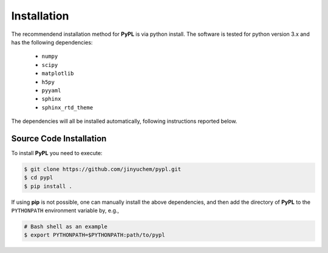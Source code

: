 .. _installation:

============
Installation
============

The recommendend installation method for **PyPL** is via python install.
The software is tested for python version 3.x and has the following dependencies:

   - ``numpy``
   - ``scipy``
   - ``matplotlib``
   - ``h5py``
   - ``pyyaml``
   - ``sphinx``
   - ``sphinx_rtd_theme``


The dependencies will all be installed automatically, following instructions reported below.


Source Code Installation
========================

To install **PyPL** you need to execute:

.. code:: bash

    $ git clone https://github.com/jinyuchem/pypl.git
    $ cd pypl
    $ pip install .

If using **pip** is not possible, one can manually install the above dependencies, and then add the directory of **PyPL** to the ``PYTHONPATH`` environment variable by, e.g.,

.. code:: bash

   # Bash shell as an example
   $ export PYTHONPATH=$PYTHONPATH:path/to/pypl

